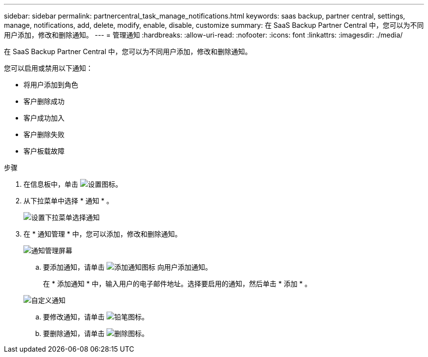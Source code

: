 ---
sidebar: sidebar 
permalink: partnercentral_task_manage_notifications.html 
keywords: saas backup, partner central, settings, manage, notifications, add, delete, modify, enable, disable, customize 
summary: 在 SaaS Backup Partner Central 中，您可以为不同用户添加，修改和删除通知。 
---
= 管理通知
:hardbreaks:
:allow-uri-read: 
:nofooter: 
:icons: font
:linkattrs: 
:imagesdir: ./media/


[role="lead"]
在 SaaS Backup Partner Central 中，您可以为不同用户添加，修改和删除通知。

您可以启用或禁用以下通知：

* 将用户添加到角色
* 客户删除成功
* 客户成功加入
* 客户删除失败
* 客户板载故障


.步骤
. 在信息板中，单击 image:settings_icon.png["设置图标"]。
. 从下拉菜单中选择 * 通知 * 。
+
image:settings_notifications.png["设置下拉菜单选择通知"]

. 在 * 通知管理 * 中，您可以添加，修改和删除通知。
+
image:notification_management_screen.png["通知管理屏幕"]

+
.. 要添加通知，请单击 image:add_notification_icon.png["添加通知图标"] 向用户添加通知。
+
在 * 添加通知 * 中，输入用户的电子邮件地址。选择要启用的通知，然后单击 * 添加 * 。

+
image:add_notifications_screen.png["自定义通知"]

.. 要修改通知，请单击 image:pencil_icon.png["铅笔图标"]。
.. 要删除通知，请单击 image:delete_icon_blue.png["删除图标"]。




